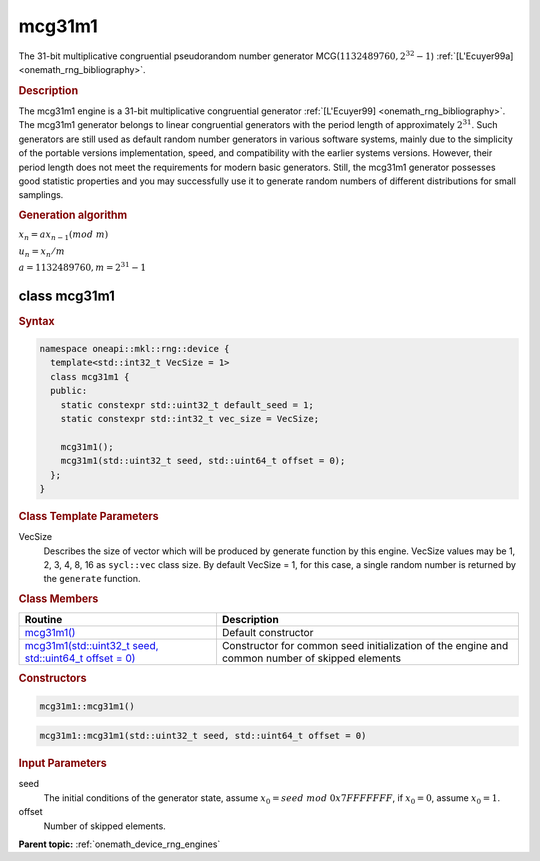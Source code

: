 .. SPDX-FileCopyrightText: 2023 Intel Corporation
..
.. SPDX-License-Identifier: CC-BY-4.0

.. _onemath_device_rng_mcg31m1:

mcg31m1
=======

The 31-bit multiplicative congruential pseudorandom number generator MCG(:math:`1132489760, 2^{32}-1`) :ref:`[L'Ecuyer99a] <onemath_rng_bibliography>`.

.. rubric:: Description

The mcg31m1 engine is a 31-bit multiplicative congruential generator :ref:`[L'Ecuyer99] <onemath_rng_bibliography>`. 
The mcg31m1 generator belongs to linear congruential generators with the period length of approximately :math:`2^{31}`. 
Such generators are still used as default random number generators in various software systems, mainly due to the 
simplicity of the portable versions implementation, speed, and compatibility with the earlier systems versions. 
However, their period length does not meet the requirements for modern basic generators. Still, the mcg31m1 generator 
possesses good statistic properties and you may successfully use it to generate random numbers of different 
distributions for small samplings.

.. container:: section

    .. rubric:: Generation algorithm

    :math:`x_n=ax_{n-1}(mod \ m)`

    :math:`u_n = x_n / m`

    :math:`a = 1132489760, m=2^{31} - 1`

class mcg31m1
-------------

.. rubric:: Syntax

.. code-block:: cpp

   namespace oneapi::mkl::rng::device {
     template<std::int32_t VecSize = 1>
     class mcg31m1 {
     public:
       static constexpr std::uint32_t default_seed = 1;
       static constexpr std::int32_t vec_size = VecSize;
       
       mcg31m1();
       mcg31m1(std::uint32_t seed, std::uint64_t offset = 0);
     };
   }

.. container:: section

    .. rubric:: Class Template Parameters

    VecSize
        Describes the size of vector which will be produced by generate function by this engine. VecSize values 
        may be 1, 2, 3, 4, 8, 16 as ``sycl::vec`` class size. By default VecSize = 1, for this case, a single 
        random number is returned by the ``generate`` function.

.. container:: section

    .. rubric:: Class Members

    .. list-table::
        :header-rows: 1

        * - Routine
          - Description
        * - `mcg31m1()`_
          - Default constructor
        * - `mcg31m1(std::uint32_t seed, std::uint64_t offset = 0)`_
          - Constructor for common seed initialization of the engine and common number of skipped elements

.. container:: section

    .. rubric:: Constructors

    .. _`mcg31m1()`:

    .. code-block:: cpp
    
        mcg31m1::mcg31m1()

    .. _`mcg31m1(std::uint32_t seed, std::uint64_t offset = 0)`:

    .. code-block:: cpp
    
        mcg31m1::mcg31m1(std::uint32_t seed, std::uint64_t offset = 0)

    .. container:: section

        .. rubric:: Input Parameters

        seed
            The initial conditions of the generator state, assume :math:`x_0 = seed \ mod \ 0x7FFFFFFF`, 
            if :math:`x_0 = 0`, assume :math:`x_0 = 1`.
        
        offset
            Number of skipped elements.

**Parent topic:** :ref:`onemath_device_rng_engines`
